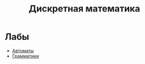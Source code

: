 #+TITLE: Дискретная математика
* Лабы
- [[file:labs/lab1/][Автоматы]]
- [[file:labs/lab2/][Грамматики]]
